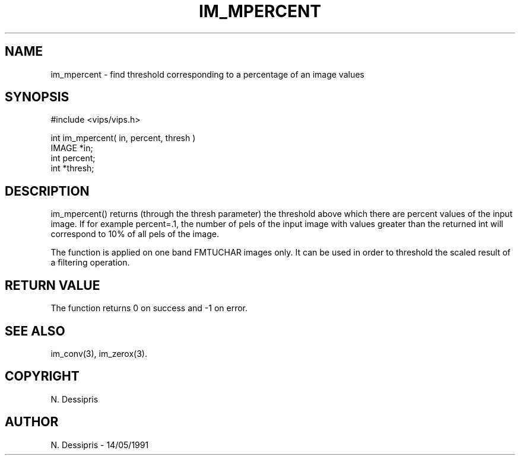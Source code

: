 .TH IM_MPERCENT 3 "14 May 1991"
.SH NAME
im_mpercent \- find threshold corresponding to a percentage of an image values
.SH SYNOPSIS
#include <vips/vips.h>

int im_mpercent( in, percent, thresh )
.br
IMAGE *in;
.br
int percent;
.br
int *thresh;

.SH DESCRIPTION
im_mpercent() returns (through the thresh parameter) the threshold above which
there are percent values of the input image. If for example percent=.1, the
number of pels of the input image with values greater than the returned int
will correspond to 10% of all pels of the image.

The function is applied on one band FMTUCHAR images only.  It can be
used in order to threshold the scaled result of a filtering operation.
.SH RETURN VALUE
The function returns 0 on success and -1 on error.
.SH SEE ALSO
im_conv(3), im_zerox(3).
.SH COPYRIGHT
N. Dessipris
.SH AUTHOR
N. Dessipris \- 14/05/1991
